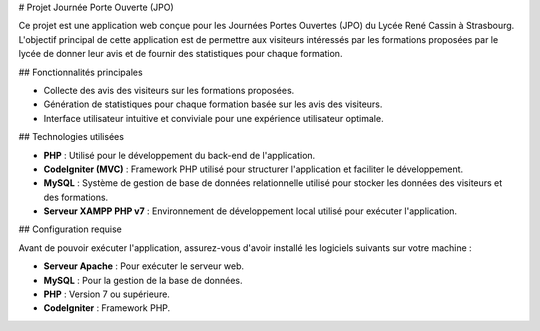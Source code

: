 # Projet Journée Porte Ouverte (JPO)

Ce projet est une application web conçue pour les Journées Portes Ouvertes (JPO) du Lycée René Cassin à Strasbourg. L'objectif principal de cette application est de permettre aux visiteurs intéressés par les formations proposées par le lycée de donner leur avis et de fournir des statistiques pour chaque formation.

## Fonctionnalités principales

- Collecte des avis des visiteurs sur les formations proposées.
- Génération de statistiques pour chaque formation basée sur les avis des visiteurs.
- Interface utilisateur intuitive et conviviale pour une expérience utilisateur optimale.

## Technologies utilisées

- **PHP** : Utilisé pour le développement du back-end de l'application.
- **CodeIgniter (MVC)** : Framework PHP utilisé pour structurer l'application et faciliter le développement.
- **MySQL** : Système de gestion de base de données relationnelle utilisé pour stocker les données des visiteurs et des formations.
- **Serveur XAMPP PHP v7** : Environnement de développement local utilisé pour exécuter l'application.

## Configuration requise

Avant de pouvoir exécuter l'application, assurez-vous d'avoir installé les logiciels suivants sur votre machine :

- **Serveur Apache** : Pour exécuter le serveur web.
- **MySQL** : Pour la gestion de la base de données.
- **PHP** : Version 7 ou supérieure.
- **CodeIgniter** : Framework PHP.
